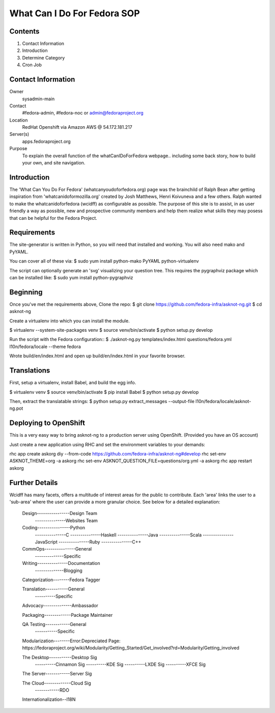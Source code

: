 .. title: WhatCanIDoForFedora.org SOP
.. slug: wcidff.org
.. date: 2017-04-17
.. taxonomy: Contributors/Infrastructure

============================
What Can I Do For Fedora SOP
============================

Contents
========

1. Contact Information
2. Introduction
3. Determine Category
4. Cron Job

Contact Information
===================

Owner
	sysadmin-main
Contact
	#fedora-admin, #fedora-noc or admin@fedoraproject.org
Location
	RedHat Openshift via Amazon AWS @ 54.172.181.217
Server(s)
	apps.fedoraproject.org
Purpose
    To explain the overall function of the whatCanIDoForFedora webpage.. including some back story,
    how to build your own, and site navigation.


Introduction
============

The 'What Can You Do For Fedora' (whatcanyoudoforfedora.org) page was the brainchild of Ralph Bean after
getting inspiration from 'whatcanidoformozilla.org' created by Josh Matthews, Henri Koivuneva and a few
others.  Ralph wanted to make the whatcanidoforfedora (wcidff) as configurable as possible.  The purpose
of this site is to assist, in as user friendly a way as possible, new and prospective community members
and help them realize what skills they may posess that can be helpful for the Fedora Project.

Requirements
============

The site-generator is written in Python, so you will need that installed and working. You will also need
mako and PyYAML.

You can cover all of these via:
$ sudo yum install python-mako PyYAML python-virtualenv

The script can optionally generate an 'svg' visualizing your question tree. This requires the pygraphviz
package which can be installed like:
$ sudo yum install python-pygraphviz

Beginning
=========

Once you've met the requirements above, Clone the repo:
$ git clone https://github.com/fedora-infra/asknot-ng.git
$ cd asknot-ng

Create a virtualenv into which you can install the module.

$ virtualenv --system-site-packages venv
$ source venv/bin/activate
$ python setup.py develop

Run the script with the Fedora configuration::
$ ./asknot-ng.py templates/index.html questions/fedora.yml l10n/fedora/locale --theme fedora

Wrote build/en/index.html and open up build/en/index.html in your favorite browser.

Translations
============

First, setup a virtualenv, install Babel, and build the egg info.

$ virtualenv venv
$ source venv/bin/activate
$ pip install Babel
$ python setup.py develop

Then, extract the translatable strings:
$ python setup.py extract_messages --output-file l10n/fedora/locale/asknot-ng.pot

Deploying to OpenShift
======================

This is a very easy way to bring asknot-ng to a production server using OpenShift. (Provided you have an OS account)

Just create a new application using RHC and set the environment variables to your demands:

rhc app create askorg diy --from-code https://github.com/fedora-infra/asknot-ng#develop
rhc set-env ASKNOT_THEME=org -a askorg
rhc set-env ASKNOT_QUESTION_FILE=questions/org.yml -a askorg
rhc app restart askorg

Further Details
===============

Wcidff has many facets, offers a multitude of interest areas for the public to contribute.  Each 'area' links the user to a
'sub-area' where the user can provide a more granular choice.  See below for a detailed explanation:

    Design----------------Design Team
           ---------------Websites Team

    Coding----------------Python
           ---------------C
           ---------------Haskell
           ---------------Java
           ---------------Scala
           ---------------JavaScript
           ---------------Ruby
           ---------------C++

    CommOps---------------General
            --------------Specific

    Writing---------------Documentation
            --------------Blogging

    Categorization--------Fedora Tagger

    Translation-----------General
                ----------Specific

    Advocacy--------------Ambassador

    Packaging-------------Package Maintainer

    QA Testing------------General
               -----------Specific

    Modularization--------Error:Depreciated Page:
    https://fedoraproject.org/wiki/Modularity/Getting_Started/Get_involved?rd=Modularity/Getting_involved

    The Desktop-----------Desktop Sig
                ----------Cinnamon Sig
                ----------KDE Sig
                ----------LXDE Sig
                ----------XFCE Sig

    The Server------------Server Sig

    The Cloud-------------Cloud Sig
              ------------RDO

    Internationalization--I18N
